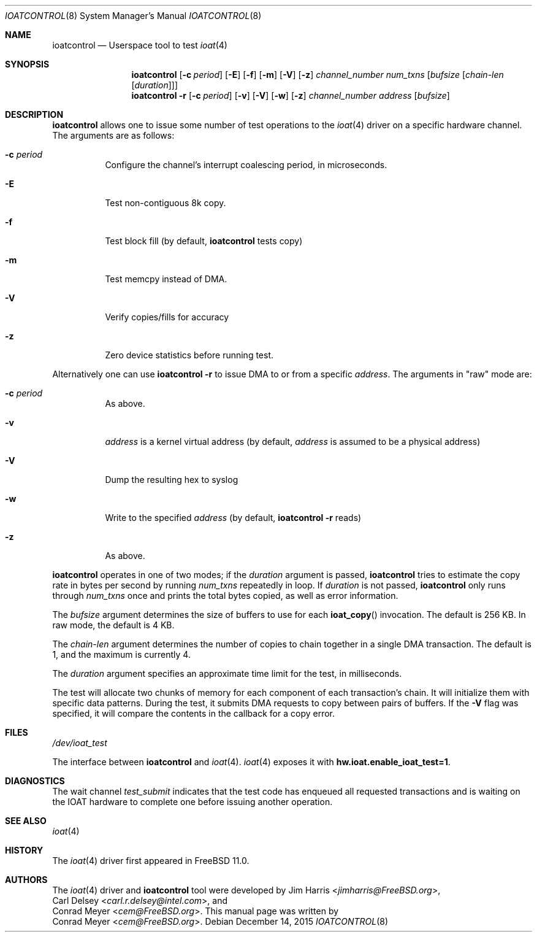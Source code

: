 .\" Copyright (c) 2015 EMC / Isilon Storage Division
.\" All rights reserved.
.\"
.\" Redistribution and use in source and binary forms, with or without
.\" modification, are permitted provided that the following conditions
.\" are met:
.\" 1. Redistributions of source code must retain the above copyright
.\"    notice, this list of conditions and the following disclaimer.
.\" 2. Redistributions in binary form must reproduce the above copyright
.\"    notice, this list of conditions and the following disclaimer in the
.\"    documentation and/or other materials provided with the distribution.
.\"
.\" THIS SOFTWARE IS PROVIDED BY THE AUTHORS AND CONTRIBUTORS ``AS IS'' AND
.\" ANY EXPRESS OR IMPLIED WARRANTIES, INCLUDING, BUT NOT LIMITED TO, THE
.\" IMPLIED WARRANTIES OF MERCHANTABILITY AND FITNESS FOR A PARTICULAR PURPOSE
.\" ARE DISCLAIMED.  IN NO EVENT SHALL THE AUTHORS OR CONTRIBUTORS BE LIABLE
.\" FOR ANY DIRECT, INDIRECT, INCIDENTAL, SPECIAL, EXEMPLARY, OR CONSEQUENTIAL
.\" DAMAGES (INCLUDING, BUT NOT LIMITED TO, PROCUREMENT OF SUBSTITUTE GOODS
.\" OR SERVICES; LOSS OF USE, DATA, OR PROFITS; OR BUSINESS INTERRUPTION)
.\" HOWEVER CAUSED AND ON ANY THEORY OF LIABILITY, WHETHER IN CONTRACT, STRICT
.\" LIABILITY, OR TORT (INCLUDING NEGLIGENCE OR OTHERWISE) ARISING IN ANY WAY
.\" OUT OF THE USE OF THIS SOFTWARE, EVEN IF ADVISED OF THE POSSIBILITY OF
.\" SUCH DAMAGE.
.\"
.\" $FreeBSD$
.\"
.Dd December 14, 2015
.Dt IOATCONTROL 8
.Os
.Sh NAME
.Nm ioatcontrol
.Nd Userspace tool to test
.Xr ioat 4
.Sh SYNOPSIS
.Nm
.Op Fl c Ar period
.Op Fl E
.Op Fl f
.Op Fl m
.Op Fl V
.Op Fl z
.Ar channel_number
.Ar num_txns
.Ar [ bufsize
.Ar [ chain-len
.Ar [ duration ] ] ]
.Nm
.Fl r
.Op Fl c Ar period
.Op Fl v
.Op Fl V
.Op Fl w
.Op Fl z
.Ar channel_number
.Ar address
.Ar [ bufsize ]
.Sh DESCRIPTION
.Nm
allows one to issue some number of test operations to the
.Xr ioat 4
driver on a specific hardware channel.
The arguments are as follows:
.Bl -tag -width Ds
.It Fl c Ar period
Configure the channel's interrupt coalescing period, in microseconds.
.It Fl E
Test non-contiguous 8k copy.
.It Fl f
Test block fill (by default,
.Nm
tests copy)
.It Fl m
Test memcpy instead of DMA.
.It Fl V
Verify copies/fills for accuracy
.It Fl z
Zero device statistics before running test.
.El
.Pp
Alternatively one can use
.Nm
.Fl r
to issue DMA to or from a specific
.Ar address .
The arguments in "raw" mode are:
.Bl -tag -width Ds
.It Fl c Ar period
As above.
.It Fl v
.Ar address
is a kernel virtual address (by default,
.Ar address
is assumed to be a physical address)
.It Fl V
Dump the resulting hex to syslog
.It Fl w
Write to the specified
.Ar address
(by default,
.Nm
.Fl r
reads)
.It Fl z
As above.
.El
.Pp
.Nm
operates in one of two modes; if the
.Ar duration
argument is passed,
.Nm
tries to estimate the copy rate in bytes per second by running
.Ar num_txns
repeatedly in loop.
If
.Ar duration
is not passed,
.Nm
only runs through
.Ar num_txns
once and prints the total bytes copied, as well as error information.
.Pp
The
.Ar bufsize
argument determines the size of buffers to use for each
.Fn ioat_copy
invocation.
The default is 256 KB.
In raw mode, the default is 4 KB.
.Pp
The
.Ar chain-len
argument determines the number of copies to chain together in a single DMA
transaction.
The default is 1, and the maximum is currently 4.
.Pp
The
.Ar duration
argument specifies an approximate time limit for the test, in milliseconds.
.Pp
The test will allocate two chunks of memory for each component of each
transaction's chain.
It will initialize them with specific data patterns.
During the test, it submits DMA requests to copy between pairs of buffers.
If the
.Fl V
flag was specified, it will compare the contents in the callback for a copy
error.
.Sh FILES
.Pa /dev/ioat_test
.Pp
The interface between
.Nm
and
.Xr ioat 4 .
.Xr ioat 4
exposes it with
.Cd hw.ioat.enable_ioat_test=1 .
.Sh DIAGNOSTICS
The wait channel
.Va test_submit
indicates that the test code has enqueued all requested transactions and is
waiting on the IOAT hardware to complete one before issuing another operation.
.Sh SEE ALSO
.Xr ioat 4
.Sh HISTORY
The
.Xr ioat 4
driver first appeared in
.Fx 11.0 .
.Sh AUTHORS
The
.Xr ioat 4
driver and
.Nm
tool were developed by
.An \&Jim Harris Aq Mt jimharris@FreeBSD.org ,
.An \&Carl Delsey Aq Mt carl.r.delsey@intel.com ,
and
.An \&Conrad Meyer Aq Mt cem@FreeBSD.org .
This manual page was written by
.An \&Conrad Meyer Aq Mt cem@FreeBSD.org .
